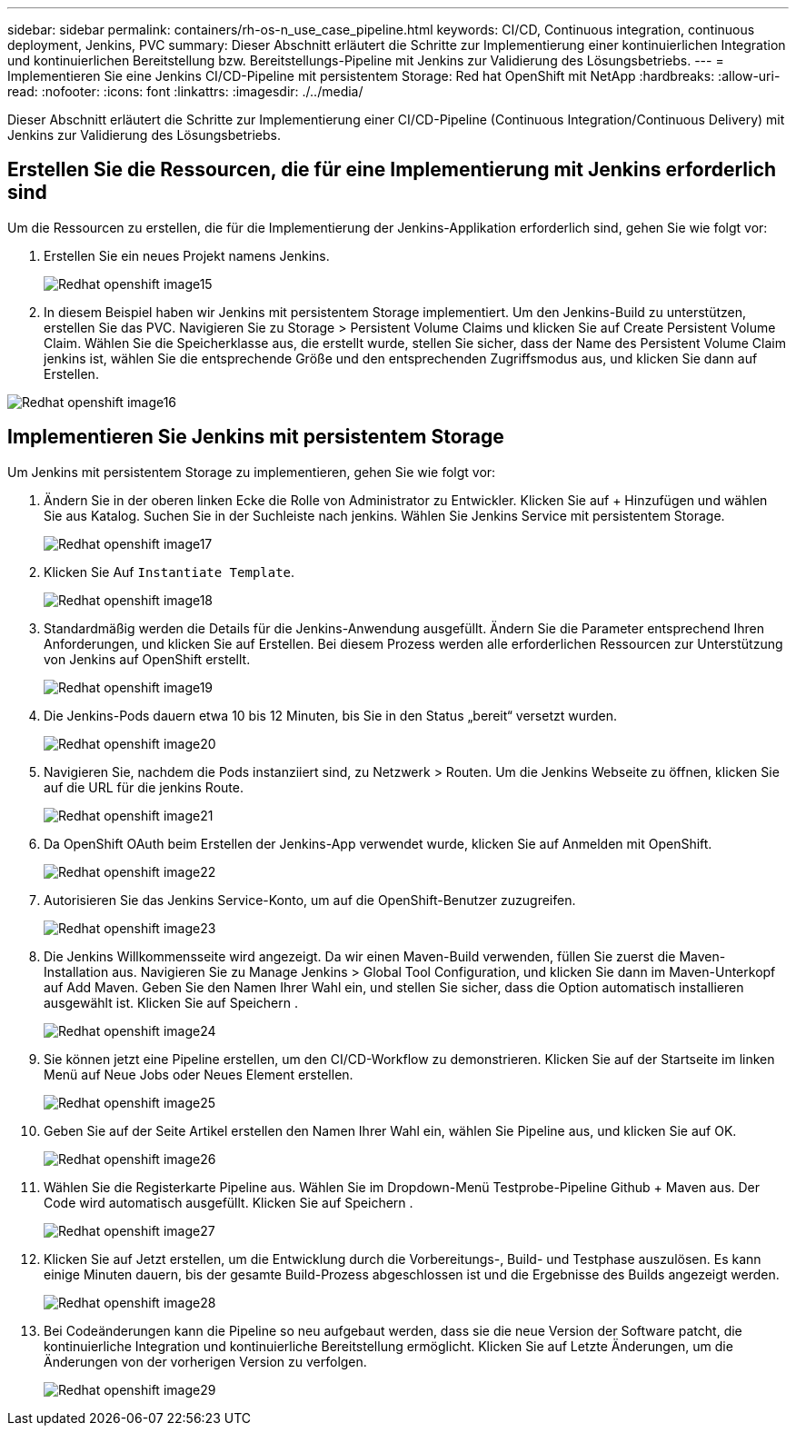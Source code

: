 ---
sidebar: sidebar 
permalink: containers/rh-os-n_use_case_pipeline.html 
keywords: CI/CD, Continuous integration, continuous deployment, Jenkins, PVC 
summary: Dieser Abschnitt erläutert die Schritte zur Implementierung einer kontinuierlichen Integration und kontinuierlichen Bereitstellung bzw. Bereitstellungs-Pipeline mit Jenkins zur Validierung des Lösungsbetriebs. 
---
= Implementieren Sie eine Jenkins CI/CD-Pipeline mit persistentem Storage: Red hat OpenShift mit NetApp
:hardbreaks:
:allow-uri-read: 
:nofooter: 
:icons: font
:linkattrs: 
:imagesdir: ./../media/


[role="lead"]
Dieser Abschnitt erläutert die Schritte zur Implementierung einer CI/CD-Pipeline (Continuous Integration/Continuous Delivery) mit Jenkins zur Validierung des Lösungsbetriebs.



== Erstellen Sie die Ressourcen, die für eine Implementierung mit Jenkins erforderlich sind

Um die Ressourcen zu erstellen, die für die Implementierung der Jenkins-Applikation erforderlich sind, gehen Sie wie folgt vor:

. Erstellen Sie ein neues Projekt namens Jenkins.
+
image::redhat_openshift_image15.jpeg[Redhat openshift image15]

. In diesem Beispiel haben wir Jenkins mit persistentem Storage implementiert. Um den Jenkins-Build zu unterstützen, erstellen Sie das PVC. Navigieren Sie zu Storage > Persistent Volume Claims und klicken Sie auf Create Persistent Volume Claim. Wählen Sie die Speicherklasse aus, die erstellt wurde, stellen Sie sicher, dass der Name des Persistent Volume Claim jenkins ist, wählen Sie die entsprechende Größe und den entsprechenden Zugriffsmodus aus, und klicken Sie dann auf Erstellen.


image::redhat_openshift_image16.png[Redhat openshift image16]



== Implementieren Sie Jenkins mit persistentem Storage

Um Jenkins mit persistentem Storage zu implementieren, gehen Sie wie folgt vor:

. Ändern Sie in der oberen linken Ecke die Rolle von Administrator zu Entwickler. Klicken Sie auf + Hinzufügen und wählen Sie aus Katalog. Suchen Sie in der Suchleiste nach jenkins. Wählen Sie Jenkins Service mit persistentem Storage.
+
image::redhat_openshift_image17.png[Redhat openshift image17]

. Klicken Sie Auf `Instantiate Template`.
+
image::redhat_openshift_image18.png[Redhat openshift image18]

. Standardmäßig werden die Details für die Jenkins-Anwendung ausgefüllt. Ändern Sie die Parameter entsprechend Ihren Anforderungen, und klicken Sie auf Erstellen. Bei diesem Prozess werden alle erforderlichen Ressourcen zur Unterstützung von Jenkins auf OpenShift erstellt.
+
image::redhat_openshift_image19.jpeg[Redhat openshift image19]

. Die Jenkins-Pods dauern etwa 10 bis 12 Minuten, bis Sie in den Status „bereit“ versetzt wurden.
+
image::redhat_openshift_image20.png[Redhat openshift image20]

. Navigieren Sie, nachdem die Pods instanziiert sind, zu Netzwerk > Routen. Um die Jenkins Webseite zu öffnen, klicken Sie auf die URL für die jenkins Route.
+
image::redhat_openshift_image21.png[Redhat openshift image21]

. Da OpenShift OAuth beim Erstellen der Jenkins-App verwendet wurde, klicken Sie auf Anmelden mit OpenShift.
+
image::redhat_openshift_image22.jpeg[Redhat openshift image22]

. Autorisieren Sie das Jenkins Service-Konto, um auf die OpenShift-Benutzer zuzugreifen.
+
image::redhat_openshift_image23.jpeg[Redhat openshift image23]

. Die Jenkins Willkommensseite wird angezeigt. Da wir einen Maven-Build verwenden, füllen Sie zuerst die Maven-Installation aus. Navigieren Sie zu Manage Jenkins > Global Tool Configuration, und klicken Sie dann im Maven-Unterkopf auf Add Maven. Geben Sie den Namen Ihrer Wahl ein, und stellen Sie sicher, dass die Option automatisch installieren ausgewählt ist. Klicken Sie auf Speichern .
+
image::redhat_openshift_image24.png[Redhat openshift image24]

. Sie können jetzt eine Pipeline erstellen, um den CI/CD-Workflow zu demonstrieren. Klicken Sie auf der Startseite im linken Menü auf Neue Jobs oder Neues Element erstellen.
+
image::redhat_openshift_image25.jpeg[Redhat openshift image25]

. Geben Sie auf der Seite Artikel erstellen den Namen Ihrer Wahl ein, wählen Sie Pipeline aus, und klicken Sie auf OK.
+
image::redhat_openshift_image26.png[Redhat openshift image26]

. Wählen Sie die Registerkarte Pipeline aus. Wählen Sie im Dropdown-Menü Testprobe-Pipeline Github + Maven aus. Der Code wird automatisch ausgefüllt. Klicken Sie auf Speichern .
+
image::redhat_openshift_image27.png[Redhat openshift image27]

. Klicken Sie auf Jetzt erstellen, um die Entwicklung durch die Vorbereitungs-, Build- und Testphase auszulösen. Es kann einige Minuten dauern, bis der gesamte Build-Prozess abgeschlossen ist und die Ergebnisse des Builds angezeigt werden.
+
image::redhat_openshift_image28.png[Redhat openshift image28]

. Bei Codeänderungen kann die Pipeline so neu aufgebaut werden, dass sie die neue Version der Software patcht, die kontinuierliche Integration und kontinuierliche Bereitstellung ermöglicht. Klicken Sie auf Letzte Änderungen, um die Änderungen von der vorherigen Version zu verfolgen.
+
image::redhat_openshift_image29.png[Redhat openshift image29]


